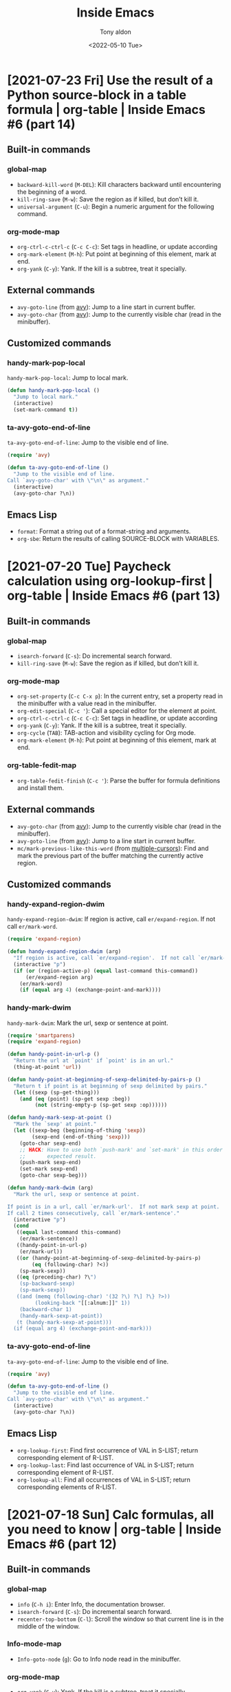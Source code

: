 #+TITLE: Inside Emacs
#+AUTHOR: Tony aldon
#+DATE: <2022-05-10 Tue>

* [2021-07-23 Fri] Use the result of a Python source-block in a table formula | org-table | Inside Emacs #6 (part 14)
:PROPERTIES:
:YOUTUBE_TITLE: Use the result of a Python source-block in a table formula | org-table | Inside Emacs #6 (part 14)
:YOUTUBE_LINK: https://youtu.be/ay7zslbSFqg
:YOUTUBE_UPLOAD_DATE: [2021-07-23 Fri]
:CONFIG_REPO:   https://github.com/tonyaldon/emacs.d
:CONFIG_COMMIT: 08912d6e6ef29158d1fa8ebbb98d90214ddc805e
:VIDEO_SCR_DIR: ../src/inside-emacs-06-part-14/
:END:
** Built-in commands
*** global-map

- ~backward-kill-word~ (~M-DEL~): Kill characters backward until
  encountering the beginning of a word.
- ~kill-ring-save~ (~M-w~): Save the region as if killed, but don’t kill
  it.
- ~universal-argument~ (~C-u~): Begin a numeric argument for the following
  command.

*** org-mode-map

- ~org-ctrl-c-ctrl-c~ (~C-c C-c~): Set tags in headline, or update
  according
- ~org-mark-element~ (~M-h~): Put point at beginning of this element, mark
  at end.
- ~org-yank~ (~C-y~): Yank.  If the kill is a subtree, treat it
  specially.

** External commands

- ~avy-goto-line~ (from [[https://github.com/abo-abo/avy][avy]]): Jump to a line start in current buffer.
- ~avy-goto-char~ (from [[https://github.com/abo-abo/avy][avy]]): Jump to the currently visible char (read
  in the minibuffer).

** Customized commands
*** handy-mark-pop-local

~handy-mark-pop-local~: Jump to local mark.

#+BEGIN_SRC emacs-lisp
(defun handy-mark-pop-local ()
  "Jump to local mark."
  (interactive)
  (set-mark-command t))
#+END_SRC

*** ta-avy-goto-end-of-line

~ta-avy-goto-end-of-line~: Jump to the visible end of line.

#+BEGIN_SRC emacs-lisp
(require 'avy)

(defun ta-avy-goto-end-of-line ()
  "Jump to the visible end of line.
Call `avy-goto-char' with \"\n\" as argument."
  (interactive)
  (avy-goto-char ?\n))
#+END_SRC

** Emacs Lisp

- ~format~: Format a string out of a format-string and arguments.
- ~org-sbe~: Return the results of calling SOURCE-BLOCK with VARIABLES.

* [2021-07-20 Tue] Paycheck calculation using org-lookup-first | org-table | Inside Emacs #6 (part 13)
:PROPERTIES:
:YOUTUBE_TITLE: Paycheck calculation using org-lookup-first | org-table | Inside Emacs #6 (part 13)
:YOUTUBE_LINK: https://youtu.be/w3LbuI5naMI
:YOUTUBE_UPLOAD_DATE: [2021-07-20 Tue]
:CONFIG_REPO:   https://github.com/tonyaldon/emacs.d
:CONFIG_COMMIT: 08912d6e6ef29158d1fa8ebbb98d90214ddc805e
:VIDEO_SCR_DIR: ../src/inside-emacs-06-part-13/
:END:
** Built-in commands
*** global-map

- ~isearch-forward~ (~C-s~): Do incremental search forward.
- ~kill-ring-save~ (~M-w~): Save the region as if killed, but don’t kill
  it.

*** org-mode-map

- ~org-set-property~ (~C-c C-x p~): In the current entry, set a property
  read in the minibuffer with a value read in the minibuffer.
- ~org-edit-special~ (~C-c '~): Call a special editor for the element at point.
- ~org-ctrl-c-ctrl-c~ (~C-c C-c~): Set tags in headline, or update according
- ~org-yank~ (~C-y~): Yank.  If the kill is a subtree, treat it specially.
- ~org-cycle~ (~TAB~): TAB-action and visibility cycling for Org mode.
- ~org-mark-element~ (~M-h~): Put point at beginning of this element, mark at end.

*** org-table-fedit-map

- ~org-table-fedit-finish~ (~C-c '~): Parse the buffer for formula
  definitions and install them.

** External commands

- ~avy-goto-char~ (from [[https://github.com/abo-abo/avy][avy]]): Jump to the currently visible char (read
  in the minibuffer).
- ~avy-goto-line~ (from [[https://github.com/abo-abo/avy][avy]]): Jump to a line start in current buffer.
- ~mc/mark-previous-like-this-word~ (from [[https://github.com/magnars/multiple-cursors.el][multiple-cursors]]): Find and
  mark the previous part of the buffer matching the currently active
  region.

** Customized commands
*** handy-expand-region-dwim

~handy-expand-region-dwim~: If region is active, call
~er/expand-region~.  If not call ~er/mark-word~.

#+BEGIN_SRC emacs-lisp
(require 'expand-region)

(defun handy-expand-region-dwim (arg)
  "If region is active, call `er/expand-region'.  If not call `er/mark-word'."
  (interactive "p")
  (if (or (region-active-p) (equal last-command this-command))
      (er/expand-region arg)
    (er/mark-word)
    (if (equal arg 4) (exchange-point-and-mark))))
#+END_SRC

*** handy-mark-dwim

~handy-mark-dwim~: Mark the url, sexp or sentence at point.

#+BEGIN_SRC emacs-lisp
(require 'smartparens)
(require 'expand-region)

(defun handy-point-in-url-p ()
  "Return the url at `point' if `point' is in an url."
  (thing-at-point 'url))

(defun handy-point-at-beginning-of-sexp-delimited-by-pairs-p ()
  "Return t if point is at beginning of sexp delimited by pairs."
  (let ((sexp (sp-get-thing)))
    (and (eq (point) (sp-get sexp :beg))
         (not (string-empty-p (sp-get sexp :op))))))

(defun handy-mark-sexp-at-point ()
  "Mark the `sexp' at point."
  (let ((sexp-beg (beginning-of-thing 'sexp))
        (sexp-end (end-of-thing 'sexp)))
    (goto-char sexp-end)
    ;; HACK: Have to use both `push-mark' and `set-mark' in this order to
    ;;       expected result.
    (push-mark sexp-end)
    (set-mark sexp-end)
    (goto-char sexp-beg)))

(defun handy-mark-dwim (arg)
  "Mark the url, sexp or sentence at point.

If point is in a url, call `er/mark-url'.  If not mark sexp at point.
If call 2 times consecutively, call `er/mark-sentence'."
  (interactive "p")
  (cond
   ((equal last-command this-command)
    (er/mark-sentence))
   ((handy-point-in-url-p)
    (er/mark-url))
   ((or (handy-point-at-beginning-of-sexp-delimited-by-pairs-p)
        (eq (following-char) ?<))
    (sp-mark-sexp))
   ((eq (preceding-char) ?\")
    (sp-backward-sexp)
    (sp-mark-sexp))
   ((and (memq (following-char) '(32 ?\) ?\] ?\} ?>))
         (looking-back "[[:alnum:]]" 1))
    (backward-char 1)
    (handy-mark-sexp-at-point))
   (t (handy-mark-sexp-at-point)))
  (if (equal arg 4) (exchange-point-and-mark)))
#+END_SRC

*** ta-avy-goto-end-of-line

~ta-avy-goto-end-of-line~: Jump to the visible end of line.

#+BEGIN_SRC emacs-lisp
(require 'avy)

(defun ta-avy-goto-end-of-line ()
  "Jump to the visible end of line.
Call `avy-goto-char' with \"\n\" as argument."
  (interactive)
  (avy-goto-char ?\n))
#+END_SRC

** Emacs Lisp

- ~org-lookup-first~: Find first occurrence of VAL in S-LIST; return
  corresponding element of R-LIST.
- ~org-lookup-last~: Find last occurrence of VAL in S-LIST; return
  corresponding element of R-LIST.
- ~org-lookup-all~: Find all occurrences of VAL in S-LIST; return
  corresponding elements of R-LIST.

* [2021-07-18 Sun] Calc formulas, all you need to know | org-table | Inside Emacs #6 (part 12)
:PROPERTIES:
:YOUTUBE_TITLE: Calc formulas, all you need to know | org-table | Inside Emacs #6 (part 12)
:YOUTUBE_LINK: https://youtu.be/afsBtpEfoG4
:YOUTUBE_UPLOAD_DATE: [2021-07-18 Sun]
:CONFIG_REPO:   https://github.com/tonyaldon/emacs.d
:CONFIG_COMMIT: 08912d6e6ef29158d1fa8ebbb98d90214ddc805e
:VIDEO_SCR_DIR: ../src/inside-emacs-06-part-12/
:END:
** Built-in commands
*** global-map

- ~info~ (~C-h i~): Enter Info, the documentation browser.
- ~isearch-forward~ (~C-s~): Do incremental search forward.
- ~recenter-top-bottom~ (~C-l~): Scroll the window so that current line is
  in the middle of the window.

*** Info-mode-map

- ~Info-goto-node~ (~g~): Go to Info node read in the minibuffer.

*** org-mode-map

- ~org-yank~ (~C-y~): Yank.  If the kill is a subtree, treat it
  specially.
- ~org-return~ (~RET~): Goto next table row or insert a newline.

*** calc-dispatch

- ~calc-dispatch~ (~C-x *~): Invoke the GNU Emacs Calculator.
- ~quick-calc~ (~C-x * q~): Do a quick calculation in the minibuffer
  without invoking full Calculator.

*** calc-alg-ent-map

- ~calcAlg-enter~ (~C-j~): Insert calc calculation in the current buffer.

** External commands

- ~counsel-M-x~ (from [[https://github.com/abo-abo/swiper][counsel]]): Ivy version of
  ~execute-extended-command~.

* [2021-07-14 Wed] Editing formulas at the speed of light | org-table | Inside Emacs #6 (part 11)
:PROPERTIES:
:YOUTUBE_TITLE: Editing formulas at the speed of light | org-table | Inside Emacs #6 (part 11)
:YOUTUBE_LINK: https://youtu.be/0HgoHiqboc4
:YOUTUBE_UPLOAD_DATE: [2021-07-14 Wed]
:CONFIG_REPO:   https://github.com/tonyaldon/emacs.d
:CONFIG_COMMIT: 08912d6e6ef29158d1fa8ebbb98d90214ddc805e
:VIDEO_SCR_DIR: ../src/inside-emacs-06-part-11/
:END:
** Built-in commands
*** without default key binding

- ~kill-word~: Kill characters forward until encountering the end of a word.

*** global-map

- ~forward-word~ (~M-f~): Move point forward word.
- ~universal-argument~ (~C-u~): Begin a numeric argument for the following
  command.
- ~move-end-of-line~ (~C-e~): Move point to end of current line as
  displayed.
- ~isearch-forward~ (~C-s~): Do incremental search forward.

*** minibuffer-local-map

- ~previous-history-element~ (~M-p~): Puts previous element of the
  minibuffer history in the minibuffer.
- ~next-history-element~ (~M-n~): Puts next element of the minibuffer
  history in the minibuffer.

*** org-mode-map

- ~org-cycle~ (~TAB~): TAB-action and visibility cycling for Org mode.
- ~org-return~ (~RET~): Goto next table row or insert a newline.
- ~org-table-field-info~ (~C-c ?~): Show info about the current field, and
  highlight any reference at point.
- ~org-ctrl-c-ctrl-c~ (~C-c C-c~): Set tags in headline, or update
  according
- ~org-table-eval-formula~ (~C-c =~): Replace the table field value at the
  cursor by the result of a calculation.
- ~org-table-toggle-coordinate-overlays~ (~C-c }~): Toggle the display of
  Row/Column numbers in tables.
- ~org-metaup~ (~M-<up>~): Move subtree up or move table row up.
- ~org-metaright~ (~M-<right>~): Demote heading, list item at point or
  move table column right.
- ~org-shiftmetaleft~ (~M-S-<left>~): Promote subtree or delete table
  column.
- ~org-edit-special~ (~C-c '~): Call a special editor for the element at
  point.

*** org-table-fedit-map

- ~org-table-fedit-finish~ (~C-c '~): Parse the buffer for formula
  definitions and install them.
- ~org-table-fedit-abort~ (~C-c C-q~): Abort editing formulas, without
  installing the changes.
- ~org-table-fedit-ref-right~ (~S-<right>~): Shift the reference at point
  one field to the right.
- ~org-table-fedit-ref-down~ (~S-<down>~): Shift the reference at point
  one row/hline down.

** External commands

- ~avy-goto-char~ (from [[https://github.com/abo-abo/avy][avy]]): Jump to the currently visible char (read
  in the minibuffer).

* [2021-07-07 Wed] Field substitution in Emacs Lisp Formulas | org-table | Inside Emacs #6 (part 10)
:PROPERTIES:
:YOUTUBE_TITLE: Field substitution in Emacs Lisp Formulas | org-table | Inside Emacs #6 (part 10)
:YOUTUBE_LINK: https://youtu.be/w3V8-_qjYgI
:YOUTUBE_UPLOAD_DATE: [2021-07-07 Wed]
:CONFIG_REPO:   https://github.com/tonyaldon/emacs.d
:CONFIG_COMMIT: 15379cdd5e548f1540d677d4386bb5da7d5bc5b0
:VIDEO_SCR_DIR: ../src/inside-emacs-06-part-10/
:END:
** Built-in commands
*** without default key binding

- ~eval-defun~: Evaluate the top-level form containing point, or after
  point.

*** global-map

- ~delete-other-windows~ (~C-x 1~): Make selected window fill its frame.
- ~eval-last-sexp~ (~C-x C-e~): Evaluate sexp before point; print value in
  the echo area.
- ~isearch-forward~ (~C-s~): Do incremental search forward.
- ~previous-buffer~ (~C-x <left>~): In selected window switch to previous
  buffer.

*** isearch-mode-map

- ~isearch-query-replace-regexp~ (~C-M-%~): Start ~query-replace-regexp~
  with string to replace from last search string.

*** org-mode-map

- ~org-ctrl-c-ctrl-c~ (~C-c C-c~): Set tags in headline, or update according
- ~org-table-toggle-formula-debugger~ (~C-c {~): Toggle the formula
  debugger in tables.

** External commands

- ~counsel-find-file~ (from [[https://github.com/abo-abo/swiper][swiper]]): Forward to ~find-file~.
- ~sp-backward-up-sexp~ (from [[https://github.com/Fuco1/smartparens][smartparens]]): Move backward out of one
  level of parentheses.

** Customized commands
*** handy-add-space

~handy-add-space~: Add space at point without moving.

#+BEGIN_SRC emacs-lisp
(defun handy-add-space ()
  "Add space at point without moving."
  (interactive)
  (insert " ")
  (goto-char (- (point) 1)))
#+END_SRC

*** handy-avy-copy-past-sexp

~handy-avy-copy-past-sexp~: Past sexp copied using ~avy~ at current
cursor position.

#+BEGIN_SRC emacs-lisp
(require 'avy)
(require 'smartparens)

(defun handy-avy-copy-past-sexp ()
  "Past sexp copied using `avy' at current cursor position."
  (interactive)
  (let ((initial-window (selected-window)))
    (save-excursion
      (call-interactively 'avy-goto-word-or-subword-1)
      (sp-copy-sexp))
    (select-window initial-window)
    (yank)))
#+END_SRC

*** ta-eval-expression

~ta-eval-expression~: Call ~eval-expression~.  If called with universal
argument, call ~pp-eval-expression~.

#+BEGIN_SRC emacs-lisp
(defun ta-eval-expression (&optional arg)
  "Call `eval-expression'.
If called with universal argument, call `pp-eval-expression'."
  (interactive "P")
  (if arg
      (call-interactively 'pp-eval-expression)
    (call-interactively 'eval-expression)))
#+END_SRC

*** handy-mark-line

~handy-mark-line~: Mark the current line.

#+BEGIN_SRC emacs-lisp
(defun handy-mark-line (arg)
  "Mark the current line.

If call with `universal-argument', copy the line."
  (interactive "p")
  (if (equal arg 4)
      (handy-line-copy)
    ;; HACK: Have to use both `push-mark' and `set-mark' in this order
    ;;       to get expected result.
    (end-of-line)
    (push-mark (point))
    (set-mark (point))
    (beginning-of-line)))
#+END_SRC
** Emacs Lisp

- ~+~: Return sum of any number of arguments, which are numbers or
  markers.
- ~string-to-number~: Parse STRING as a decimal number and return the
  number.
- ~upcase~: Convert argument to upper case and return that.
- ~intern~: Return the canonical symbol whose name is STRING.
- ~type-of~: Return a symbol representing the type of OBJECT.
- ~funcall~: Call first argument as a function, passing remaining
  arguments to it.

* [2021-07-02 Fri] The bases of the ORG SPREADSHEET | org-table | Inside Emacs #6 (part 9)
:PROPERTIES:
:YOUTUBE_TITLE: The bases of the ORG SPREADSHEET | org-table | Inside Emacs #6 (part 9)
:YOUTUBE_LINK: https://youtu.be/wrEYankhAIs
:YOUTUBE_UPLOAD_DATE: [2021-07-02 Fri]
:CONFIG_REPO:   https://github.com/tonyaldon/emacs.d
:CONFIG_COMMIT: 15379cdd5e548f1540d677d4386bb5da7d5bc5b0
:VIDEO_SCR_DIR: ../src/inside-emacs-06-part-09/
:END:
** Built-in commands
*** org-mode-map

- ~org-ctrl-c-ctrl-c~ (~C-c C-c~): Set tags in headline, or update
  according to changed information at point.
- ~org-yank~ (~C-y~): Yank.  If the kill is a subtree, treat it
  specially.

** Customized commands
*** handy-mark-line

~handy-mark-line~: Mark the current line.

#+BEGIN_SRC emacs-lisp
(defun handy-mark-line (arg)
  "Mark the current line.

If call with `universal-argument', copy the line."
  (interactive "p")
  (if (equal arg 4)
      (handy-line-copy)
    ;; HACK: Have to use both `push-mark' and `set-mark' in this order
    ;;       to get expected result.
    (end-of-line)
    (push-mark (point))
    (set-mark (point))
    (beginning-of-line)))
#+END_SRC

*** ta-avy-goto-end-of-line

~ta-avy-goto-end-of-line~: Jump to the visible end of line.

#+BEGIN_SRC emacs-lisp
(require 'avy)

(defun ta-avy-goto-end-of-line ()
  "Jump to the visible end of line.
Call `avy-goto-char' with \"\n\" as argument."
  (interactive)
  (avy-goto-char ?\n))
#+END_SRC

* [2021-06-17 Thu] Produce html tables in seconds with orgtbl-mode | org-table | Inside Emacs #6 (part 8)
:PROPERTIES:
:YOUTUBE_TITLE: Produce html tables in seconds with orgtbl-mode | org-table | Inside Emacs #6 (part 8)
:YOUTUBE_LINK: https://www.youtube.com/watch?v=JyG54FFWu-o
:YOUTUBE_UPLOAD_DATE: [2021-06-17 Thu]
:CONFIG_REPO:   https://github.com/tonyaldon/emacs.d
:CONFIG_COMMIT: 06ba16e26da4fbedb430090287aec096bf491037
:VIDEO_SCR_DIR: ../src/inside-emacs-06-part-08/
:END:
** Built-in commands
*** without default key binding

- ~org-table-transpose-table-at-point~: Transpose Org table at point and
  eliminate hlines.
- ~orgtbl-insert-radio-table~: Insert a radio table template appropriate
  for this major mode.
- ~orgtbl-mode~: Toggle ~orgtbl-mode~ mode.

*** global-map

- ~recenter-top-bottom~ (~C-l~): Scroll the window so that current line is
  in the middle of the window.

*** orgtbl-mode-map

- ~orgtbl-hijacker-command-4~ (~M-S-<right>~): In tables, run
  ~org-table-insert-column~.  Outside of tables, run the binding of
  ~M-S-<right>~.
- ~orgtbl-hijacker-command-100~ (~<return>~): In tables, run
  ~orgtbl-ret~. Outside of tables, run the binding of ~<return>~ or ~RET~.
- ~orgtbl-hijacker-command-102~ (~<tab>~): In tables, run
  ~orgtbl-tab~. Outside of tables, run the binding of ~<tab>~ or ~TAB~.
- ~orgtbl-hijacker-command-17~ (~S-<return>~): In tables, run
  ~org-table-copy-down~.  Outside of tables, run the binding of
  ~S-<return>~.
- ~orgtbl-hijacker-command-109~ (~<backspace>~): In tables, run
  ~org-delete-backward-char~.  Outside of tables, run the binding of
  ~<backspace>~ or ~DEL~.
- ~orgtbl-ctrl-c-ctrl-c~ (~C-c C-c~): If the cursor is inside a table,
  realign the table.  If it is a table to be sent away to a receiver,
  do it.  With universal argument, also recompute table.

** External commands

- ~counsel-M-x~ (from [[https://github.com/abo-abo/swiper][counsel]]): Ivy version of
  ~execute-extended-command~.
- ~counsel-yank-pop~ (from [[https://github.com/abo-abo/swiper][swiper]]): Ivy replacement for ~yank-pop~.

** Customized commands
*** ta-avy-goto-end-of-line

~ta-avy-goto-end-of-line~: Jump to the visible end of line.

#+BEGIN_SRC emacs-lisp
(require 'avy)

(defun ta-avy-goto-end-of-line ()
  "Jump to the visible end of line.
Call `avy-goto-char' with \"\n\" as argument."
  (interactive)
  (avy-goto-char ?\n))
#+END_SRC

** Emacs Lisp

- ~orgtbl-radio-table-templates~: Templates for radio tables in
  different major modes.
- ~advice-add~: Like ~add-function~ but for the function named SYMBOL.
- ~inhibit-message~: Non-nil means calls to ~message~ are not displayed.
- ~indent-region~: Indent each nonblank line in the region.

* [2021-06-16 Wed] Use custom formats to export Org tables to HTML tables | org-table | Inside Emacs #6 (part 7)
:PROPERTIES:
:YOUTUBE_TITLE: Use custom formats to export Org tables to HTML tables | org-table | Inside Emacs #6 (part 7)
:YOUTUBE_LINK: https://www.youtube.com/watch?v=LogbcVWb3mQ
:YOUTUBE_UPLOAD_DATE: [2021-06-16 Wed]
:CONFIG_REPO:   https://github.com/tonyaldon/emacs.d
:CONFIG_COMMIT: 06ba16e26da4fbedb430090287aec096bf491037
:VIDEO_SCR_DIR: ../src/inside-emacs-06-part-07/
:END:
** Built-in commands
*** without default key binding

- ~isearch-occur~: Run ~occur~ using the last search string as the
  regexp.

*** global-map

- ~eval-last-sexp~ (~C-x C-e~): Evaluate sexp before point; print value in
  the echo area.
- ~narrow-to-region~ (~C-x n n~): Restrict editing in this buffer to the
  current region.
- ~recenter-top-bottom~ (~C-l~): Scroll the window so that current line is
  in the middle of the window.
- ~isearch-forward~ (~C-s~): Do incremental search forward.

*** org-mode-map

- ~org-edit-special~ (~C-c '~): Call a special editor for the element at
  point.

*** org-src-mode-map

- ~org-edit-src-exit~ (~C-c '~): Kill current sub-editing buffer and
  return to source buffer.

*** org-mode

- ~org-table-export~: Export table to a file, with configurable format.

** External commands

- ~avy-goto-char~ (from [[https://github.com/abo-abo/avy][avy]]): Jump to the currently visible char (read
  in the minibuffer).
- ~avy-goto-line~ (from [[https://github.com/abo-abo/avy][avy]]): Jump to a line start in current buffer.
- ~avy-goto-line~ (from [[https://github.com/abo-abo/avy][avy]]): Jump to a line start in current buffer.
- ~counsel-M-x~ (from [[https://github.com/abo-abo/swiper][counsel]]): Ivy version of ~execute-extended-command~.
- ~counsel-yank-pop~ (from [[https://github.com/abo-abo/swiper][swiper]]): Ivy replacement for ~yank-pop~.
- ~sp-next-sexp~ (from [[https://github.com/Fuco1/smartparens][smartparens]]): Move forward to the beginning of
  next balanced expression.
- ~yas-expand~ (from [[https://github.com/joaotavora/yasnippet][yasnippet]]): Expand a snippet before point.

** Customized commands
*** handy-expand-region-dwim

~handy-expand-region-dwim~: If region is active, call
~er/expand-region~.  If not call ~er/mark-word~.

#+BEGIN_SRC emacs-lisp
(require 'expand-region)

(defun handy-expand-region-dwim (arg)
  "If region is active, call `er/expand-region'.  If not call `er/mark-word'."
  (interactive "p")
  (if (or (region-active-p) (equal last-command this-command))
      (er/expand-region arg)
    (er/mark-word)
    (if (equal arg 4) (exchange-point-and-mark))))
#+END_SRC

*** handy-mark-dwim

~handy-mark-dwim~: Mark the url, sexp or sentence at point.

#+BEGIN_SRC emacs-lisp
(require 'smartparens)
(require 'expand-region)

(defun handy-point-in-url-p ()
  "Return the url at `point' if `point' is in an url."
  (thing-at-point 'url))

(defun handy-point-at-beginning-of-sexp-delimited-by-pairs-p ()
  "Return t if point is at beginning of sexp delimited by pairs."
  (let ((sexp (sp-get-thing)))
    (and (eq (point) (sp-get sexp :beg))
         (not (string-empty-p (sp-get sexp :op))))))

(defun handy-mark-sexp-at-point ()
  "Mark the `sexp' at point."
  (let ((sexp-beg (beginning-of-thing 'sexp))
        (sexp-end (end-of-thing 'sexp)))
    (goto-char sexp-end)
    ;; HACK: Have to use both `push-mark' and `set-mark' in this order to
    ;;       expected result.
    (push-mark sexp-end)
    (set-mark sexp-end)
    (goto-char sexp-beg)))

(defun handy-mark-dwim (arg)
  "Mark the url, sexp or sentence at point.

If point is in a url, call `er/mark-url'.  If not mark sexp at point.
If call 2 times consecutively, call `er/mark-sentence'."
  (interactive "p")
  (cond
   ((equal last-command this-command)
    (er/mark-sentence))
   ((handy-point-in-url-p)
    (er/mark-url))
   ((or (handy-point-at-beginning-of-sexp-delimited-by-pairs-p)
        (eq (following-char) ?<))
    (sp-mark-sexp))
   ((eq (preceding-char) ?\")
    (sp-backward-sexp)
    (sp-mark-sexp))
   ((and (memq (following-char) '(32 ?\) ?\] ?\} ?>))
         (looking-back "[[:alnum:]]" 1))
    (backward-char 1)
    (handy-mark-sexp-at-point))
   (t (handy-mark-sexp-at-point)))
  (if (equal arg 4) (exchange-point-and-mark)))
#+END_SRC

*** handy-mark-inside-dwim

~handy-mark-inside-dwim~: Mark things inside quotes if point is inside
a string.

#+BEGIN_SRC emacs-lisp
(require 'smartparens)
(require 'expand-region)

(defun handy-mark-inside-field ()
  "Mark current field inside org-table."
  (interactive)
  (when (org-at-table-p)
    (push-mark (point))
    (re-search-forward "|")
    (backward-char)
    (skip-chars-backward " ")
    (push-mark (point))
    (set-mark (point))
    (org-table-beginning-of-field 1)))

(defun handy-mark-inside-pairs ()
  "An other way to do `er/mark-inside-pairs' but work for sgml-tag too."
  (interactive)
  (handy-mark-goto-beginning-of-string (point))
  ;; todo: do thing when inside a tag <tag name="tony"> (maybe use the function sgml-begining-of-tag)
  (sp-backward-up-sexp)
  (sp-mark-sexp)
  (sp-down-sexp)
  (exchange-point-and-mark)
  (sp-backward-down-sexp)
  (exchange-point-and-mark))

(defun handy-mark-inside-dwim (&optional arg)
  "Mark things inside quotes if point is inside a string.

If not inside string, mark inside table field in `org-mode'.
In other modes, mark things inside pairs.
If call two times consecutively mark inside pairs."
  (interactive)
  (cond ((equal last-command this-command)
         (call-interactively 'handy-mark-inside-pairs))
        ((er--point-inside-string-p)
         (call-interactively 'er/mark-inside-quotes))
        ((and (equal major-mode 'org-mode) (org-at-table-p))
         (handy-mark-inside-field))
        (t (call-interactively 'handy-mark-inside-pairs))))
#+END_SRC

*** insight-scroll-up-half-window

~insight-scroll-up-half-window~: Scroll up of half window height.

#+BEGIN_SRC emacs-lisp
(defun insight--half-window-height ()
  "Compute half window height."
  (/ (window-body-height) 2))

(defun insight-scroll-up-half-window ()
  "Scroll up of half window height."
  (interactive)
  (scroll-up (insight--half-window-height)))
#+END_SRC

*** ta-avy-goto-end-of-line

~ta-avy-goto-end-of-line~: Jump to the visible end of line.

#+BEGIN_SRC emacs-lisp
(require 'avy)

(defun ta-avy-goto-end-of-line ()
  "Jump to the visible end of line.
Call `avy-goto-char' with \"\n\" as argument."
  (interactive)
  (avy-goto-char ?\n))
#+END_SRC

*** ta-describe-thing-at-point

~ta-describe-thing-at-point~: Display the full documentation of the
~thing-at-point~.

#+BEGIN_SRC emacs-lisp
(defun ta-describe-thing-at-point ()
  "Display the full documentation of the `thing-at-point'.

Return nil if the symbol of the `thing-at-point' is neither a function
nor a variable."
  (interactive)
  (when-let* ((symbol (symbol-at-point))
              (symbol-n (symbol-name symbol)))
    (when (and (eq major-mode 'org-mode)
               (s-starts-with-p "~" symbol-n)
               (s-ends-with-p "~" symbol-n))
      (setq symbol (->> symbol-n
                        (s-chop-prefix "~")
                        (s-chop-suffix "~")
                        (intern))))
    (describe-symbol symbol)))
#+END_SRC

** Emacs Lisp

- ~orgtbl-to-generic~: Convert the orgtbl-mode TABLE to some other
  format.
- ~orgtbl-to-html~: Convert the orgtbl-mode TABLE to HTML.
- ~org-export-define-backend~: Define a new back-end BACKEND.
- ~org-export-options-alist~: Alist between export properties and ways
  to set them.

* [2021-06-12 Sat] Export Org tables to HTML tables | org-table | Inside Emacs #6 (part 6)
:PROPERTIES:
:YOUTUBE_TITLE: Export Org tables to HTML tables | org-table | Inside Emacs #6 (part 6)
:YOUTUBE_LINK: https://www.youtube.com/watch?v=loa1g9wwNlI
:YOUTUBE_UPLOAD_DATE: [2021-06-12 Sat]
:CONFIG_REPO:   https://github.com/tonyaldon/emacs.d
:CONFIG_COMMIT: 06ba16e26da4fbedb430090287aec096bf491037
:VIDEO_SCR_DIR: ../src/inside-emacs-06-part-06/
:END:
** Built-in
*** org-mode-map

- ~org-cycle~ (~TAB~): TAB-action and visibility cycling for Org mode.
- ~org-set-property~ (~C-c C-x p~): In the current entry, set a property
  read in the minibuffer with a value read in the minibuffer.
- ~org-shiftmetaright~ (~M-S-<right>~): Demote subtree or insert table
  column.

*** org-mode

- ~org-table-export~: Export table to a file, with configurable format.

** External commands

- ~avy-goto-char~ (from [[https://github.com/abo-abo/avy][avy]]): Jump to the currently visible char (read
  in the minibuffer).
- ~avy-goto-line~ (from [[https://github.com/abo-abo/avy][avy]]): Jump to a line start in current buffer.
- ~counsel-M-x~ (from [[https://github.com/abo-abo/swiper][counsel]]): Ivy version of ~execute-extended-command~.
- ~counsel-find-file~ (from [[https://github.com/abo-abo/swiper][swiper]]): Forward to ~find-file~.

** Customized
*** handy-expand-region-dwim

~handy-expand-region-dwim~: If region is active, call
~er/expand-region~.  If not call ~er/mark-word~.

#+BEGIN_SRC emacs-lisp
(require 'expand-region)

(defun handy-expand-region-dwim (arg)
  "If region is active, call `er/expand-region'.  If not call `er/mark-word'."
  (interactive "p")
  (if (or (region-active-p) (equal last-command this-command))
      (er/expand-region arg)
    (er/mark-word)
    (if (equal arg 4) (exchange-point-and-mark))))
#+END_SRC

*** handy-mark-dwim

~handy-mark-dwim~: Mark the url, sexp or sentence at point.

#+BEGIN_SRC emacs-lisp
(require 'smartparens)
(require 'expand-region)

(defun handy-point-in-url-p ()
  "Return the url at `point' if `point' is in an url."
  (thing-at-point 'url))

(defun handy-point-at-beginning-of-sexp-delimited-by-pairs-p ()
  "Return t if point is at beginning of sexp delimited by pairs."
  (let ((sexp (sp-get-thing)))
    (and (eq (point) (sp-get sexp :beg))
         (not (string-empty-p (sp-get sexp :op))))))

(defun handy-mark-sexp-at-point ()
  "Mark the `sexp' at point."
  (let ((sexp-beg (beginning-of-thing 'sexp))
        (sexp-end (end-of-thing 'sexp)))
    (goto-char sexp-end)
    ;; HACK: Have to use both `push-mark' and `set-mark' in this order to
    ;;       expected result.
    (push-mark sexp-end)
    (set-mark sexp-end)
    (goto-char sexp-beg)))

(defun handy-mark-dwim (arg)
  "Mark the url, sexp or sentence at point.

If point is in a url, call `er/mark-url'.  If not mark sexp at point.
If call 2 times consecutively, call `er/mark-sentence'."
  (interactive "p")
  (cond
   ((equal last-command this-command)
    (er/mark-sentence))
   ((handy-point-in-url-p)
    (er/mark-url))
   ((or (handy-point-at-beginning-of-sexp-delimited-by-pairs-p)
        (eq (following-char) ?<))
    (sp-mark-sexp))
   ((eq (preceding-char) ?\")
    (sp-backward-sexp)
    (sp-mark-sexp))
   ((and (memq (following-char) '(32 ?\) ?\] ?\} ?>))
         (looking-back "[[:alnum:]]" 1))
    (backward-char 1)
    (handy-mark-sexp-at-point))
   (t (handy-mark-sexp-at-point)))
  (if (equal arg 4) (exchange-point-and-mark)))
#+END_SRC

*** handy-mark-line

~handy-mark-line~: Mark the current line.

#+BEGIN_SRC emacs-lisp
(defun handy-mark-line (arg)
  "Mark the current line.

If call with `universal-argument', copy the line."
  (interactive "p")
  (if (equal arg 4)
      (handy-line-copy)
    ;; HACK: Have to use both `push-mark' and `set-mark' in this order
    ;;       to get expected result.
    (end-of-line)
    (push-mark (point))
    (set-mark (point))
    (beginning-of-line)))
#+END_SRC

*** insight-scroll-up-half-window

~insight-scroll-up-half-window~: Scroll up of half window height.

#+BEGIN_SRC emacs-lisp
(defun insight--half-window-height ()
  "Compute half window height."
  (/ (window-body-height) 2))

(defun insight-scroll-up-half-window ()
  "Scroll up of half window height."
  (interactive)
  (scroll-up (insight--half-window-height)))
#+END_SRC

*** ta-describe-thing-at-point

~ta-describe-thing-at-point~: Display the full documentation of the
~thing-at-point~.

#+BEGIN_SRC emacs-lisp
(defun ta-describe-thing-at-point ()
  "Display the full documentation of the `thing-at-point'.

Return nil if the symbol of the `thing-at-point' is neither a function
nor a variable."
  (interactive)
  (when-let* ((symbol (symbol-at-point))
              (symbol-n (symbol-name symbol)))
    (when (and (eq major-mode 'org-mode)
               (s-starts-with-p "~" symbol-n)
               (s-ends-with-p "~" symbol-n))
      (setq symbol (->> symbol-n
                        (s-chop-prefix "~")
                        (s-chop-suffix "~")
                        (intern))))
    (describe-symbol symbol)))
#+END_SRC

*** ta-org-shiftmetadown

~ta-org-shiftmetadown~: Drag the line at point down.

#+BEGIN_SRC emacs-lisp
(require 'org)

(defun ta-org-shiftmetadown (&optional _arg)
  "Drag the line at point down.
In a table, insert an empty row below the current line (this part
differs from the original `org-shiftmetadown' command).
On a clock timestamp, update the value of the timestamp like `S-<down>'
but also adjust the previous clocked item in the clock history.
Everywhere else, drag the line at point down."
  (interactive "P")
  (cond
   ((run-hook-with-args-until-success 'org-shiftmetadown-hook))
   ((org-at-table-p) (org-table-insert-row 'below))
   ((org-at-clock-log-p) (let ((org-clock-adjust-closest t))
                           (call-interactively 'org-timestamp-down)))
   (t (call-interactively 'org-drag-line-forward))))
#+END_SRC

** Emacs Lisp

- ~orgtbl-to-generic~: Convert the orgtbl-mode TABLE to some other
  format.
- ~orgtbl-to-tsv~: Convert the orgtbl-mode table to TAB separated
  material.

* [2020-12-29 Tue] Very fast editing of tables | org-table | Inside Emacs #6 (part 5)
:PROPERTIES:
:YOUTUBE_TITLE: Very fast editing of tables | org-table | Inside Emacs #6 (part 5)
:YOUTUBE_LINK: https://youtu.be/w4wxGOijyZs
:YOUTUBE_UPLOAD_DATE: [2020-12-29 Tue]
:CONFIG_REPO:   https://github.com/tonyaldon/emacs.d
:CONFIG_COMMIT: 852afb87e258c90a8e79a026dae369272b3b5280
:VIDEO_SCR_DIR: ../src/inside-emacs-06-part-05/
:END:
** Built-in commands
*** global-map

- ~eval-expression~ (~M-:~): Read an Emacs Lisp expression in the
  minibuffer and evaluate it.

*** org-mode-map

- ~org-cycle~ (~TAB~): TAB-action and visibility cycling for Org mode.
- ~org-metadown~ (~M-<down>~): Move subtree down or move table row down.
- ~org-metaleft~ (~M-<left>~): Promote heading, list item at point or move
  table column left.
- ~org-metaright~ (~M-<right>~): Demote heading, list item at point or
  move table column right.
- ~org-metaup~ (~M-<up>~): Move subtree up or move table row up.
- ~org-return~ (~RET~): Goto next table row or insert a newline.
- ~org-shiftdown~ (~S-<down>~): Act on current element according to
  context.  Call ~org-timestamp-down~ or ~org-priority-down~, or
  ~org-next-item~, or ~org-table-move-cell-down~.
- ~org-shiftleft~ (~S-<left>~): Act on current element according to
  context.  This does one of the following: 1) switch a timestamp at
  point one day into the past, 2) on a headline, switch to the
  previous TODO keyword, 3) on an item, switch entire list to the
  previous bullet type, 4) on a property line, switch to the previous
  allowed value, 5) on a clocktable definition line, move time block
  into the past, 6) in a table, move a single cell left,
- ~org-shiftmetadown~ (~M-S-<down>~): Drag the line at point down.  In a
  table, insert an empty row at the current line.  On a clock
  timestamp, update the value of the timestamp like ~S-<down>~ but also
  adjust the previous clocked item in the clock history.
- ~org-shiftmetaleft~ (~M-S-<left>~): Promote subtree or delete table column.
- ~org-shiftmetaright~ (~M-S-<right>~): Demote subtree or insert table column.
- ~org-shiftmetaup~ (~M-S-<up>~): Drag the line at point up.  In a table,
  kill the current row.  On a clock timestamp, update the value of the
  timestamp like ~S-<up>~ but also adjust the previous clocked item in
  the clock history.
- ~org-shiftright~ (~S-<right>~): Act on the current element according to
  context.  This does one of the following: 1) switch a timestamp at
  point one day into the future, 2) on a headline, switch to the next
  TODO keyword, 3) on an item, switch entire list to the next bullet
  type, 4) on a property line, switch to the next allowed value, 5) on
  a clocktable definition line, move time block into the future, 6) in
  a table, move a single cell right,
- ~org-shifttab~ (~S-TAB~): Global visibility cycling or move to previous
  table field.
- ~org-shiftup~ (~S-<up>~): Act on current element according to
  context. Call ~org-timestamp-up~ or ~org-priority-up~, or
  ~org-previous-item~, or ~org-table-move-cell-up~.
- ~org-table-blank-field~ (~C-SPC~): Blank the current table field or
  active region.
- ~org-table-copy-down~ (~S-RET~): Copy the value of the current field one
  row below.

** External commands

- ~avy-goto-char~ (from [[https://github.com/abo-abo/avy][avy]]): Jump to the currently visible char (read
  in the minibuffer).

** Customized commands
*** ta-mark-inside-dwim

~ta-mark-inside-dwim~: Mark things inside quotes if point is inside a
string.

#+BEGIN_SRC emacs-lisp
(require 'expand-region)
(require 'smartparens)

(defun ta-mark-inside-org-table ()
  "Mark current field inside org-table."
  (interactive)
  (when (org-at-table-p)
    (push-mark (point))
    (re-search-forward "|")
    (backward-char)
    (skip-chars-backward " ")
    (push-mark (point))
    (set-mark (point))
    (org-table-beginning-of-field 1)))

(defun ta-mark-inside-pairs ()
  "An other way to do `er/mark-inside-pairs' but work for sgml-tag too."
  (interactive)
  (ta-goto-begining-of-string (point))
  (sp-backward-up-sexp)
  (sp-mark-sexp)
  (sp-down-sexp)
  (exchange-point-and-mark)
  (sp-backward-down-sexp)
  (exchange-point-and-mark))

(defun ta-mark-inside-dwim (&optional arg)
  "Mark things inside quotes if point is inside a string.

If not inside string, mark inside table field in `org-mode'.
In other modes, mark things inside pairs.
If call two times consecutively mark inside pairs."
  (interactive)
  (cond ((equal last-command 'ta-mark-inside-dwim)
         (call-interactively 'ta-mark-inside-pairs))
        ((er--point-inside-string-p)
         (call-interactively 'er/mark-inside-quotes))
        ((and (equal major-mode 'org-mode) (org-at-table-p))
         (ta-mark-inside-org-table))
        (t (call-interactively 'ta-mark-inside-pairs))))

#+END_SRC

*** ta-mark-sexp-at-point

~ta-mark-sexp-at-point~: Mark the ~sexp~ at point.

#+BEGIN_SRC emacs-lisp
(require 'smartparens)

(defun ta--point-at-beginnig-sp-sexp-p ()
  "Return non-nil if `point' is at the beginning of a sp-sexp

and :op non empty. See `sp-get-thing'."
  (let ((ok (sp-get-thing)))
    (when ok
      (when (and (eq (point) (sp-get ok :beg))
                 (not (string-empty-p (sp-get ok :op))))
        (point)))))

(defun ta--mark-sexp-at-point ()
  "Mark the `sexp' at point."
  (let ((sexp-beg (beginning-of-thing 'sexp))
        (sexp-end (end-of-thing 'sexp)))
    (goto-char sexp-end)
    (set-mark sexp-end)
    (goto-char sexp-beg)))

(defun ta-mark-sexp-at-point ()
  "Mark the `sexp' at point. See `sexp-at-point' and `sp-mark-sexp'
(smartparens packages)."
  (interactive)
  (if (or (ta--point-at-beginnig-sp-sexp-p)
          (eq (following-char) ?<))
      (sp-mark-sexp)
    (if (eq (preceding-char) ?\")
        (progn
          (sp-backward-sexp)
          (sp-mark-sexp))
      (if (and (memq (following-char) '(32 ?\) ?\] ?\} ?>))
               (looking-back "[[:alnum:]]" 1))
          (backward-char 1))
      (ta--mark-sexp-at-point))))
#+END_SRC

*** ta-org-table-previous-row

~ta-org-table-previous-row~: Go to the previous row (same column) in the
current table.

#+BEGIN_SRC emacs-lisp
(defun ta-org-table-previous-row ()
  "Go to the previous row (same column) in the current table.
Before doing so, re-align the table if necessary."
  (interactive)
  (unless (org-at-table-hline-p)
    (org-table-maybe-eval-formula)
    (org-table-maybe-recalculate-line))
  (if (and org-table-automatic-realign
           org-table-may-need-update)
      (org-table-align))
  (let ((col (org-table-current-column)))
    (when (and (org-at-table-p)
               (not (= (org-table-current-line) 1)))
      (previous-line)
      (unless (org-at-table-hline-p)
        (org-table-goto-column col)))))
#+END_SRC

** Emacs Lisp

- ~org-table-auto-blank-field~: Non-nil means automatically blank table
  field when starting to type into it.
- ~org-table-copy-increment~: Non-nil means increment when copying
  current field with ~org-table-copy-down~.

* [2020-12-26 Sat] Copy and paste tables | org-table | Inside Emacs #6 (part 4)
:PROPERTIES:
:YOUTUBE_TITLE: Copy and paste tables | org-table | Inside Emacs #6 (part 4)
:YOUTUBE_LINK: https://youtu.be/0fbrVArRxUo
:YOUTUBE_UPLOAD_DATE: [2020-12-26 Sat]
:CONFIG_REPO:   https://github.com/tonyaldon/emacs.d
:CONFIG_COMMIT: 124a1958e4e222722980ced00724f0ee7c948575
:VIDEO_SCR_DIR: ../src/inside-emacs-06-part-04/
:END:
** Built-in commands
*** global-map

- ~undo~ (~C-x u~): Undo some previous changes.

*** org-mode-map

- ~org-ctrl-c-ctrl-c~ (~C-c C-c~): Set tags in headline, or update according to changed information at point.
- ~org-ctrl-c-minus~ (~C-c -~): Insert separator line in table or modify bullet status of line.
- ~org-ctrl-c-ret~ (~C-c RET~): Call ~org-table-hline-and-move~ or ~org-insert-heading~.
- ~org-cycle~ (~TAB~): TAB-action and visibility cycling for Org mode.
- ~org-forward-sentence~ (~M-e~): Go to end of sentence, or end of table field.
- ~org-return~ (~RET~): Goto next table row or insert a newline.
- ~org-shiftmetaright~ (~M-S-<right>~): Demote subtree or insert table column.
- ~org-shifttab~ (~S-TAB~): Global visibility cycling or move to previous table field.
- ~org-sort~ (~C-c ^~): Call ~org-sort-entries~, ~org-table-sort-lines~ or ~org-sort-list~.
- ~org-table-hline-and-move~ (~C-c RET~): Insert a hline and move to the row below that line.

*** org-mode

- ~org-table-copy-region~: Copy rectangular region in table to clipboard.
- ~org-table-paste-rectangle~: Paste a rectangular region into a table.

** External commands

~avy-goto-char~ (from [[https://github.com/abo-abo/avy][avy]]): Jump to the currently visible char (read in
the minibuffer).

* [2020-12-24 Thu] Tweak the command org-meta-return | org-table | Inside Emacs #6 (part 3)
:PROPERTIES:
:YOUTUBE_TITLE: Tweak the command org-meta-return | org-table | Inside Emacs #6 (part 3)
:YOUTUBE_LINK: https://youtu.be/KxOwKK5sXRA
:YOUTUBE_UPLOAD_DATE: [2020-12-24 Thu]
:CONFIG_REPO:   https://github.com/tonyaldon/emacs.d
:CONFIG_COMMIT: 124a1958e4e222722980ced00724f0ee7c948575
:VIDEO_SCR_DIR: ../src/inside-emacs-06-part-03/
:END:
** Built-in commands
*** without default key binding

- ~eval-defun~: Evaluate the top-level form containing point, or after
  point.
- ~join-line~: Join this line to previous and fix up whitespace at
  join.

*** global-map

- ~previous-buffer~ (~C-x <left>~): In selected window switch to previous
  buffer.
- ~repeat~ (~C-x z~): Repeat most recently executed command.
- ~undo~ (~C-x u~): Undo some previous changes.

*** org-mode-map

- ~org-ctrl-c-ctrl-c~ (~C-c C-c~): Set tags in headline, or update
  according to changed information at point.
- ~org-meta-return~ (~<M-return>~): Insert a new heading or wrap a region
  in a table.
- ~org-return~ (~RET~): Goto next table row or insert a newline.

*** org-mode

- ~org-table-wrap-region~: Wrap several fields in a column like a
  paragraph.

** External commands

- ~avy-goto-char~ (from [[https://github.com/abo-abo/avy][avy]]): Jump to the currently visible char (read
  in the minibuffer).
- ~avy-goto-line~ (from [[https://github.com/abo-abo/avy][avy]]): Jump to a line start in current buffer.
- ~mc/mark-next-like-this~ (from [[https://github.com/magnars/multiple-cursors.el][multiple-cursors]]): Find and mark the
  next part of the buffer matching the currently active region.
- ~yas-expand~ (from [[https://github.com/joaotavora/yasnippet][yasnippet]]): Expand a snippet before point.
- ~sp-backward-up-sexp~ (from [[https://github.com/Fuco1/smartparens][smartparens]]): Move backward out of one
  level of parentheses.
- ~sp-forward-slurp-sexp~ (from [[https://github.com/Fuco1/smartparens][smartparens]]): Add sexp following the
  current list in it by moving the closing delimiter.

** Customized commands
*** my-org-meta-return

~my-org-meta-return~: Insert a new heading or wrap a region in a table.

#+BEGIN_SRC emacs-lisp
(defun my-org-meta-return (&optional arg)
  "Insert a new heading or wrap a region in a table.
Calls `org-insert-heading', `org-insert-item' or
`org-table-wrap-region', depending on context."
  (interactive "P")
  (org-check-before-invisible-edit 'insert)
  (or (run-hook-with-args-until-success 'org-metareturn-hook)
      (if (org-at-table-p)
          (org-table-wrap-region arg)
        (call-interactively
         (cond (arg #'org-insert-heading)
               ((org-in-item-p) #'org-insert-item)
               (t #'org-insert-heading))))))
#+END_SRC

*** ta-avy-copy-sexp

~ta-avy-copy-sexp~: Copy ta point a visible sexp selected with ~avy~.

#+BEGIN_SRC emacs-lisp
(require 'avy)
(require 'smartparens)

(defun ta-avy-copy-sexp ()
  "Copy at point a visible sexp selected with `avy'."
  (interactive)
  (let ((initial-window (selected-window)))
    (save-excursion
      (call-interactively 'avy-goto-word-or-subword-1)
      (sp-copy-sexp))
    (select-window initial-window)
    (yank)))
#+END_SRC

*** ta-avy-goto-end-of-line

~ta-avy-goto-end-of-line~: Jump to the visible end of line.

#+BEGIN_SRC emacs-lisp
(require 'avy)

(defun ta-avy-goto-end-of-line ()
  "Jump to the visible end of line.
Call `avy-goto-char' with \"\n\" as argument."
  (interactive)
  (avy-goto-char ?\n))
#+END_SRC

*** ta-kill-whole-line

~ta-kill-whole-line~: Kill the whole current line.

#+BEGIN_SRC emacs-lisp
(defun ta-kill-whole-line ()
  "Kill the whole current line.
Preserve the column position of the cursor."
  (interactive)
  (let ((column-position (current-column)))
    (kill-whole-line)
    (move-to-column column-position)))
#+END_SRC

*** ta-mark-inside-dwim

~ta-mark-inside-dwim~: Mark things inside quotes if point is inside a
string.

#+BEGIN_SRC emacs-lisp
(require 'expand-region)
(require 'smartparens)

(defun ta-mark-inside-org-table ()
  "Mark current field inside org-table."
  (interactive)
  (when (org-at-table-p)
    (push-mark (point))
    (re-search-forward "|")
    (backward-char)
    (skip-chars-backward " ")
    (push-mark (point))
    (set-mark (point))
    (org-table-beginning-of-field 1)))

(defun ta-mark-inside-pairs ()
  "An other way to do `er/mark-inside-pairs' but work for sgml-tag too."
  (interactive)
  (ta-goto-begining-of-string (point))
  (sp-backward-up-sexp)
  (sp-mark-sexp)
  (sp-down-sexp)
  (exchange-point-and-mark)
  (sp-backward-down-sexp)
  (exchange-point-and-mark))

(defun ta-mark-inside-dwim (&optional arg)
  "Mark things inside quotes if point is inside a string.

If not inside string, mark inside table field in `org-mode'.
In other modes, mark things inside pairs.
If call two times consecutively mark inside pairs."
  (interactive)
  (cond ((equal last-command 'ta-mark-inside-dwim)
         (call-interactively 'ta-mark-inside-pairs))
        ((er--point-inside-string-p)
         (call-interactively 'er/mark-inside-quotes))
        ((and (equal major-mode 'org-mode) (org-at-table-p))
         (ta-mark-inside-org-table))
        (t (call-interactively 'ta-mark-inside-pairs))))

#+END_SRC

*** ta-mark-sexp-at-point

~ta-mark-sexp-at-point~: Mark the sexp at point

#+BEGIN_SRC emacs-lisp
(require 'smartparens)

(defun ta--point-at-beginnig-sp-sexp-p ()
  "Return non-nil if `point' is at the beginning of a sp-sexp

and :op non empty. See `sp-get-thing'."
  (let ((ok (sp-get-thing)))
    (when ok
      (when (and (eq (point) (sp-get ok :beg))
                 (not (string-empty-p (sp-get ok :op))))
        (point)))))

(defun ta--mark-sexp-at-point ()
  "Mark the `sexp' at point."
  (let ((sexp-beg (beginning-of-thing 'sexp))
        (sexp-end (end-of-thing 'sexp)))
    (goto-char sexp-end)
    (set-mark sexp-end)
    (goto-char sexp-beg)))

(defun ta-mark-sexp-at-point ()
  "Mark the `sexp' at point. See `sexp-at-point' and `sp-mark-sexp'
(smartparens packages)."
  (interactive)
  (if (or (ta--point-at-beginnig-sp-sexp-p)
          (eq (following-char) ?<))
      (sp-mark-sexp)
    (if (eq (preceding-char) ?\")
        (progn
          (sp-backward-sexp)
          (sp-mark-sexp))
      (if (and (memq (following-char) '(32 ?\) ?\] ?\} ?>))
               (looking-back "[[:alnum:]]" 1))
          (backward-char 1))
      (ta--mark-sexp-at-point))))
#+END_SRC

*** ta-org-table-previous-row

~ta-org-table-previous-row~: Go to the previous row (same column) in
the current table.

#+BEGIN_SRC emacs-lisp
(defun ta-org-table-previous-row ()
  "Go to the previous row (same column) in the current table.
Before doing so, re-align the table if necessary."
  (interactive)
  (unless (org-at-table-hline-p)
    (org-table-maybe-eval-formula)
    (org-table-maybe-recalculate-line))
  (if (and org-table-automatic-realign
           org-table-may-need-update)
      (org-table-align))
  (let ((col (org-table-current-column)))
    (when (and (org-at-table-p)
               (not (= (org-table-current-line) 1)))
      (previous-line)
      (unless (org-at-table-hline-p)
        (org-table-goto-column col)))))
#+END_SRC

** Emacs Lisp

- ~call-interactively~: Call FUNCTION, providing args according to its
  interactive calling specs.
- ~define-key~: In KEYMAP, define key sequence KEY as DEF.
- ~org-at-table-p~: Non-nil if the cursor is inside an Org table.
- ~org-in-item-p~: Return item beginning position when in a plain list,
  nil otherwise.
- ~org-insert-heading~: Insert a new heading or an item with the same
  depth at point.
- ~org-insert-item~: Insert a new item at the current level.

* [2020-12-19 Sat] Move through an org table | org-table | Inside Emacs #6 (part 2)
:PROPERTIES:
:YOUTUBE_TITLE: Move through an org table | org-table | Inside Emacs #6 (part 2)
:YOUTUBE_LINK: https://youtu.be/RhwCClMdaps
:YOUTUBE_UPLOAD_DATE: [2020-12-19 Sat]
:CONFIG_REPO:   https://github.com/tonyaldon/emacs.d
:CONFIG_COMMIT: 6982f26e031a6aaa82515274d8572204fffaec56
:VIDEO_SCR_DIR: ../src/inside-emacs-06-part-02/
:END:
** Built-in commands
*** without default key binding

- ~eval-defun~: Evaluate the top-level form containing point, or after
  point.
- ~join-line~: Join this line to previous and fix up whitespace at
  join.

*** global-map

- ~eval-expression~ (~M-:~): Read an Emacs Lisp expression in the
  minibuffer and evaluate it.
- ~kill-ring-save~ (~M-w~): Save the region as if killed, but don’t kill
  it.
- ~next-buffer~ (~C-x <right>~): In selected window switch to next
  buffer.
- ~previous-buffer~ (~C-x <left>~): In selected window switch to previous
  buffer.

*** org-mode-map

- ~org-backward-sentence~ (~M-a~): Go to beginning of sentence, or
  beginning of table field.
- ~org-forward-sentence~ (~M-e~): Go to end of sentence, or end of table
  field.
- ~org-cycle~ (~TAB~): TAB-action and visibility cycling for Org mode.
- ~org-return~ (~RET~): Goto next table row or insert a newline.
- ~org-shifttab~ (~S-TAB~): Global visibility cycling or move to previous
  table field.

** External commands

- ~avy-goto-char~ (from [[https://github.com/abo-abo/avy][avy]]): Jump to the currently visible char (read
  in the minibuffer).
- ~avy-goto-line~ (from [[https://github.com/abo-abo/avy][avy]]): Jump to a line start in current buffer.
- ~er/expand-region~ (from [[https://github.com/magnars/expand-region.el][expand-region]]): Increase selected region by
  semantic units.
- ~iy-go-to-char~ (from [[https://github.com/doitian/iy-go-to-char][iy-go-to-char]]):  Move forward to next char read
  in the minibuffer.
- ~mc/mark-next-like-this-word~ (from [[https://github.com/magnars/multiple-cursors.el][multiple-cursors]]): Find and mark
  the next part of the buffer matching the currently active region.
- ~sp-backward-sexp~ (from [[https://github.com/Fuco1/smartparens][smartparens]]): Move backward across one
  balanced expression (sexp).
- ~sp-backward-up-sexp~ (from [[https://github.com/Fuco1/smartparens][smartparens]]): Move backward out of one
  level of parentheses.
- ~sp-forward-slurp-sexp~ (from [[https://github.com/Fuco1/smartparens][smartparens]]): Add sexp following the
  current list in it by moving the closing delimiter.
- ~sp-kill-sexp~ (from [[https://github.com/Fuco1/smartparens][smartparens]]): Kill the balanced expression
  following point.
- ~sp-next-sexp~ (from [[https://github.com/Fuco1/smartparens][smartparens]]): Move forward to the beginning of
  next balanced expression.
- ~sp-raise-sexp~ (from [[https://github.com/Fuco1/smartparens][smartparens]]): Unwrap the current list and kill
  everything inside except next expression.

** Customized commands
*** my-org-table-previous-row

~my-org-table-previous-row~: Go to the previous row (same column) in the
current table.

#+BEGIN_SRC emacs-lisp
(defun my-org-table-previous-row ()
  "Go to the previous row (same column) in the current table.
Before doing so, re-align the table if necessary."
  (interactive)
  (unless (org-at-table-hline-p)
    (org-table-maybe-eval-formula)
    (org-table-maybe-recalculate-line))
  (if (and org-table-automatic-realign
           org-table-may-need-update)
      (org-table-align))
  (let ((col (org-table-current-column)))
    (when (and (org-at-table-p)
               (not (= (org-table-current-line) 1)))
      (previous-line)
      (unless (org-at-table-hline-p)
        (org-table-goto-column col)))))
#+END_SRC

*** ta-avy-copy-sexp

~ta-avy-copy-sexp~: Copy ta point a visible sexp selected with ~avy~.

#+BEGIN_SRC emacs-lisp
(require 'avy)
(require 'smartparens)

(defun ta-avy-copy-sexp ()
  "Copy at point a visible sexp selected with `avy'."
  (interactive)
  (let ((initial-window (selected-window)))
    (save-excursion
      (call-interactively 'avy-goto-word-or-subword-1)
      (sp-copy-sexp))
    (select-window initial-window)
    (yank)))
#+END_SRC

*** ta-avy-goto-end-of-line

~ta-avy-goto-end-of-line~: Jump to the visible end of line.

#+BEGIN_SRC emacs-lisp
(require 'avy)

(defun ta-avy-goto-end-of-line ()
  "Jump to the visible end of line.
Call `avy-goto-char' with \"\n\" as argument."
  (interactive)
  (avy-goto-char ?\n))
#+END_SRC

*** ta-below-new-indent

~ta-below-new-indent~: Add an empty line below and move the cursor to
this line.

#+BEGIN_SRC emacs-lisp
(defun ta-below-new-indent ()
  "Add an empty line below and move the cursor to this line."
  (interactive)
  (end-of-line)
  (newline-and-indent))
#+END_SRC

*** ta-kill-whole-line

~ta-kill-whole-line~: Kill the whole current line.

#+BEGIN_SRC emacs-lisp
(defun ta-kill-whole-line ()
  "Kill the whole current line.
Preserve the column position of the cursor."
  (interactive)
  (let ((column-position (current-column)))
    (kill-whole-line)
    (move-to-column column-position)))
#+END_SRC

*** ta-mark-inside-dwim

~ta-mark-inside-dwim~: Mark things inside quotes if point is inside a
string.

#+BEGIN_SRC emacs-lisp
(require 'expand-region)
(require 'smartparens)

(defun ta-mark-inside-org-table ()
  "Mark current field inside org-table."
  (interactive)
  (when (org-at-table-p)
    (push-mark (point))
    (re-search-forward "|")
    (backward-char)
    (skip-chars-backward " ")
    (push-mark (point))
    (set-mark (point))
    (org-table-beginning-of-field 1)))

(defun ta-mark-inside-pairs ()
  "An other way to do `er/mark-inside-pairs' but work for sgml-tag too."
  (interactive)
  (ta-goto-begining-of-string (point))
  (sp-backward-up-sexp)
  (sp-mark-sexp)
  (sp-down-sexp)
  (exchange-point-and-mark)
  (sp-backward-down-sexp)
  (exchange-point-and-mark))

(defun ta-mark-inside-dwim (&optional arg)
  "Mark things inside quotes if point is inside a string.

If not inside string, mark inside table field in `org-mode'.
In other modes, mark things inside pairs.
If call two times consecutively mark inside pairs."
  (interactive)
  (cond ((equal last-command 'ta-mark-inside-dwim)
         (call-interactively 'ta-mark-inside-pairs))
        ((er--point-inside-string-p)
         (call-interactively 'er/mark-inside-quotes))
        ((and (equal major-mode 'org-mode) (org-at-table-p))
         (ta-mark-inside-org-table))
        (t (call-interactively 'ta-mark-inside-pairs))))

#+END_SRC

*** ta-mark-sexp-at-point

~ta-mark-sexp-at-point~: Mark the ~sexp~ at point.

#+BEGIN_SRC emacs-lisp
(require 'smartparens)

(defun ta--point-at-beginnig-sp-sexp-p ()
  "Return non-nil if `point' is at the beginning of a sp-sexp

and :op non empty. See `sp-get-thing'."
  (let ((ok (sp-get-thing)))
    (when ok
      (when (and (eq (point) (sp-get ok :beg))
                 (not (string-empty-p (sp-get ok :op))))
        (point)))))

(defun ta--mark-sexp-at-point ()
  "Mark the `sexp' at point."
  (let ((sexp-beg (beginning-of-thing 'sexp))
        (sexp-end (end-of-thing 'sexp)))
    (goto-char sexp-end)
    (set-mark sexp-end)
    (goto-char sexp-beg)))

(defun ta-mark-sexp-at-point ()
  "Mark the `sexp' at point. See `sexp-at-point' and `sp-mark-sexp'
(smartparens packages)."
  (interactive)
  (if (or (ta--point-at-beginnig-sp-sexp-p)
          (eq (following-char) ?<))
      (sp-mark-sexp)
    (if (eq (preceding-char) ?\")
        (progn
          (sp-backward-sexp)
          (sp-mark-sexp))
      (if (and (memq (following-char) '(32 ?\) ?\] ?\} ?>))
               (looking-back "[[:alnum:]]" 1))
          (backward-char 1))
      (ta--mark-sexp-at-point))))
#+END_SRC

** Emacs Lisp

- ~command-remapping~: Return the remapping for command COMMAND.
- ~org-at-table-hline-p~: Non-nil when point is inside a hline in a
  table.
- ~org-at-table-p~: Non-nil if the cursor is inside an Org table.
- ~org-table-current-column~: Return current column number.
- ~org-table-current-line~: Return the index of the current data line.
- ~org-table-goto-column~: Move the cursor to the Nth column in the
  current table line.
- ~org-table-maybe-eval-formula~: Check if the current field starts with
  "==" or ":==". If yes, store the formula and apply it.
- ~org-table-maybe-recalculate-line~: Recompute the current line if
  marked for it, and if we haven't just done it.

* [2020-11-26 Thu] Create and import tables | org-table | Inside Emacs #6 (part 1)
:PROPERTIES:
:YOUTUBE_TITLE: Create and import tables | org-table | Inside Emacs #6 (part 1)
:YOUTUBE_LINK: https://youtu.be/pRXRwQ1GGr4
:YOUTUBE_UPLOAD_DATE: [2020-11-26 Thu]
:CONFIG_REPO:   https://github.com/tonyaldon/emacs.d
:CONFIG_COMMIT: fc02ec1c2d2caa52b22410adb465f79c115c7e2a
:VIDEO_SCR_DIR: ../src/inside-emacs-06-part-01/
:END:
** Built-in
*** without default key binding

- ~whitespace-mode~: Toggle whitespace visualization (Whitespace mode).

*** global-map

- ~previous-buffer~ (~C-x <left>~): In selected window switch to previous
  buffer.
- ~universal-argument~ (~C-u~): Begin a numeric argument for the following
  command.

*** org-mode-map

- ~org-ctrl-c-ctrl-c~ (~C-c C-c~): Set tags in headline, or update
  according to changed information at point.
- ~org-cycle~ (~TAB~): TAB-action and visibility cycling for Org mode.
- ~org-return~ (~RET~): Goto next table row or insert a newline.
- ~org-table-create-or-convert-from-region~ (~C-|~): Convert region to
  table, or create an empty table.

** External

- ~avy-goto-line~ (from [[https://github.com/abo-abo/avy][avy]]): Jump to a line start in current buffer.
- ~csv-align-fields~ (from [[https://elpa.gnu.org/packages/csv-mode.html][csv-mode]]): Align all the fields in the region
  to form columns.
- ~er/expand-region~ (from [[https://github.com/magnars/expand-region.el][expand-region]]): Increase selected region by
  semantic units.
- ~er/expand-region~ (from [[https://github.com/magnars/expand-region.el][expand-region]]): Increase selected region by
  semantic units.
- ~tsv-mode~ (from [[https://elpa.gnu.org/packages/csv-mode.html][csv-mode]]): Major mode for editing files of
  tab-separated value type.

* [2020-09-11 Fri] Starting emacs daemon with systemd | Inside Emacs #5 (part 2)
:PROPERTIES:
:YOUTUBE_TITLE: Starting emacs daemon with systemd | Inside Emacs #5 (part 2)
:YOUTUBE_LINK: https://youtu.be/fg_jTo9SK9I
:YOUTUBE_UPLOAD_DATE: [2020-09-11 Fri]
:CONFIG_REPO:   https://github.com/tonyaldon/emacs.d
:CONFIG_COMMIT: 33c04510f94e5eb96ed7b072dfba410cbc70a9d0
:VIDEO_SCR_DIR: ../src/inside-emacs-05-part-02/
:END:
** Commands

The commands used in the video are the following:

#+BEGIN_SRC bash
cd ~/.config/systemd/user
locate emacs.service
cp /usr/share/emacs/28.0.50/etc/emacs.service .
emacsclient -nw
emacsclient --eval "(kill-emacs)"
ps -ax | grep emacs
systemctl enable emacs --user
systemctl status emacs --user
systemctl start emacs --user
emacsclient -nc
#+END_SRC

* [2020-09-08 Tue] Getting started with Emacs client/server | Inside Emacs #5 (part 1)
:PROPERTIES:
:YOUTUBE_TITLE: Getting started with Emacs client/server | Inside Emacs #5 (part 1)
:YOUTUBE_LINK: https://youtu.be/kw4h2hYYq-o
:YOUTUBE_UPLOAD_DATE: [2020-09-08 Tue]
:CONFIG_REPO:   https://github.com/tonyaldon/emacs.d
:CONFIG_COMMIT: 33c04510f94e5eb96ed7b072dfba410cbc70a9d0
:END:
** Commands

The commands used in the video are the following:

#+BEGIN_SRC bash
emacsclient -h
emacsclient -nw
emacs --daemon
ps -aux | grep emacs
emacsclient --eval "(kill-emacs)"
man pidof
pidof emacs
ps -ax | grep emacs
emacs -nw
#+END_SRC

* [2020-08-28 Fri] company-mode, company-backends, frontend, company-active-map | Inside Emacs #4 (part 2)
:PROPERTIES:
:YOUTUBE_TITLE: company-mode, company-backends, frontend, company-active-map | Inside Emacs #4 (part 2)
:YOUTUBE_LINK: https://youtu.be/zSPraaX2524
:YOUTUBE_UPLOAD_DATE: [2020-08-28 Fri]
:CONFIG_REPO:   https://github.com/tonyaldon/emacs.d
:CONFIG_COMMIT: 4cbdb3ce735ae296387069ef7ff309f0cfa812e8
:VIDEO_SCR_DIR: ../src/inside-emacs-04-part-02/
:END:
** Built-in commands
*** without default key binding

- ~eval-defun~: Evaluate the top-level form containing point, or after
  point.
- ~eval-region~: Execute the region as Lisp code.
- ~windmove-left~: Select the window to the left of the current one.
- ~windmove-right~: Select the window to the right of the current one.
- ~window-toggle-side-windows~: Toggle display of side windows on the
  current frame.

*** global-map

- ~delete-blank-lines~ (~C-x C-o~): On blank line, delete all
  surrounding blank lines, leaving just one.
- ~describe-variable~ (~C-h v~): Display the full documentation of
  variable read from the minibuffer.
- ~mark-paragraph~ (~M-h~): Put point at beginning of this paragraph,
  mark at end.
- ~next-buffer~ (~C-x <right>~): In selected window switch to next
  buffer.
- ~previous-buffer~ (~C-x <left>~): In selected window switch to
  previous buffer.
- ~revert-buffer~ (~C-x x g~): Replace current buffer text with the
  text of the visited file on disk.

** External commands

- ~avy-goto-word-or-subword-1~ (from [[https://github.com/abo-abo/avy][avy]]): Jump to the currently visible
  char (read in the minibuffer) at a subword or word start.
- ~counsel-M-x~ (from [[https://github.com/abo-abo/swiper][counsel]]): Ivy version of ~execute-extended-command~.
- ~sp-next-sexp~ (from [[https://github.com/Fuco1/smartparens][smartparens]]): Move forward to the beginning of
  next balanced expression.
- ~swiper~ (from [[https://github.com/abo-abo/swiper][swiper]]): ~isearch-forward~ with an overview.
- ~yas-expand~ (from [[https://github.com/joaotavora/yasnippet][yasnippet]]): Expand a snippet before point.

** Customized commands
*** ta-above-new-indent

~ta-above-new-indent~: Add an empty line above and move the cursor to
this line.

#+BEGIN_SRC emacs-lisp
(defun ta-above-new-indent ()
  "Add an empty line above and move the cursor to this line."
  (interactive)
  (back-to-indentation)
  (split-line))
#+END_SRC

*** ta-avy-goto-end-of-line

~ta-avy-goto-end-of-line~: Jump to the visible end of line.

#+BEGIN_SRC emacs-lisp
(require 'avy)

(defun ta-avy-goto-end-of-line ()
  "Jump to the visible end of line.
Call `avy-goto-char' with \"\n\" as argument."
  (interactive)
  (avy-goto-char ?\n))
#+END_SRC

*** ta-below-new-indent

~ta-below-new-indent~: Add an empty line below and move the cursor to
this line.

#+BEGIN_SRC emacs-lisp
(defun ta-below-new-indent ()
  "Add an empty line below and move the cursor to this line."
  (interactive)
  (end-of-line)
  (newline-and-indent))
#+END_SRC

*** ta-mark-sexp-at-point

~ta-mark-sexp-at-point~: Mark the ~sexp~ at point.

#+BEGIN_SRC emacs-lisp
(require 'smartparens)

(defun ta--point-at-beginnig-sp-sexp-p ()
  "Return non-nil if `point' is at the beginning of a sp-sexp

and :op non empty. See `sp-get-thing'."
  (let ((ok (sp-get-thing)))
    (when ok
      (when (and (eq (point) (sp-get ok :beg))
                 (not (string-empty-p (sp-get ok :op))))
        (point)))))

(defun ta--mark-sexp-at-point ()
  "Mark the `sexp' at point."
  (let ((sexp-beg (beginning-of-thing 'sexp))
        (sexp-end (end-of-thing 'sexp)))
    (goto-char sexp-end)
    (set-mark sexp-end)
    (goto-char sexp-beg)))

(defun ta-mark-sexp-at-point ()
  "Mark the `sexp' at point. See `sexp-at-point' and `sp-mark-sexp'
(smartparens packages)."
  (interactive)
  (if (or (ta--point-at-beginnig-sp-sexp-p)
          (eq (following-char) ?<))
      (sp-mark-sexp)
    (if (eq (preceding-char) ?\")
        (progn
          (sp-backward-sexp)
          (sp-mark-sexp))
      (if (and (memq (following-char) '(32 ?\) ?\] ?\} ?>))
               (looking-back "[[:alnum:]]" 1))
          (backward-char 1))
      (ta--mark-sexp-at-point))))
#+END_SRC

* [2020-08-23 Sun] company-mode, showcase, source code, faces | Inside Emacs #4 (part 1)
:PROPERTIES:
:YOUTUBE_TITLE: company-mode, showcase, source code, faces | Inside Emacs #4 (part 1)
:YOUTUBE_LINK: https://youtu.be/96jn5A73-oQ
:YOUTUBE_UPLOAD_DATE: [2020-08-23 Sun]
:CONFIG_REPO:   https://github.com/tonyaldon/emacs.d
:CONFIG_COMMIT: 4cbdb3ce735ae296387069ef7ff309f0cfa812e8
:VIDEO_SCR_DIR: ../src/inside-emacs-04-part-01/
:END:
** Built-in commands
*** without default key binding

- ~eval-defun~: Evaluate the top-level form containing point, or after
  point.
- ~join-line~: Join this line to previous and fix up whitespace at
  join.

*** global-map

- ~delete-blank-lines~ (~C-x C-o~): On blank line, delete all surrounding
  blank lines, leaving just one.
- ~open-line~ (~C-o~): Insert a newline and leave point before it.

** External commands

- ~avy-goto-word-or-subword-1~ (from [[https://github.com/abo-abo/avy][avy]]): Jump to the currently visible
  char (read in the minibuffer) at a subword or word start.
- ~bicycle-cycle~ (from [[https://github.com/tarsius/bicycle][bicycle]]): Cycle local or global visibility.
- ~company-complete-selection~ (from [[https://github.com/company-mode/company-mode][company]]): Insert the selected candidate.
- ~company-filter-candidates~ (from [[https://github.com/company-mode/company-mode][company]]): Start filtering the
  completion candidates incrementally.
- ~counsel-outline~ (from [[https://github.com/abo-abo/swiper][counsel]]): Jump to an outline heading with completion.
- ~yas-expand~ (from [[https://github.com/joaotavora/yasnippet][yasnippet]]): Expand a snippet before point.
- ~sp-forward-slurp-sexp~ (from [[https://github.com/Fuco1/smartparens][smartparens]]): Add sexp following the
  current list in it by moving the closing delimiter.

** Customized commands
*** ta-avy-copy-sexp

~ta-avy-copy-sexp~: Copy ta point a visible sexp selected with ~avy~.

#+BEGIN_SRC emacs-lisp
(require 'avy)
(require 'smartparens)

(defun ta-avy-copy-sexp ()
  "Copy at point a visible sexp selected with `avy'."
  (interactive)
  (let ((initial-window (selected-window)))
    (save-excursion
      (call-interactively 'avy-goto-word-or-subword-1)
      (sp-copy-sexp))
    (select-window initial-window)
    (yank)))
#+END_SRC

*** ta-kill-whole-line

~ta-kill-whole-line~: Kill the whole current line.

#+BEGIN_SRC emacs-lisp
(defun ta-kill-whole-line ()
  "Kill the whole current line.
Preserve the column position of the cursor."
  (interactive)
  (let ((column-position (current-column)))
    (kill-whole-line)
    (move-to-column column-position)))
#+END_SRC

*** ta-mark-sexp-at-point

~ta-mark-sexp-at-point~: Mark the ~sexp~ at point.

#+BEGIN_SRC emacs-lisp
(require 'smartparens)

(defun ta--point-at-beginnig-sp-sexp-p ()
  "Return non-nil if `point' is at the beginning of a sp-sexp

and :op non empty. See `sp-get-thing'."
  (let ((ok (sp-get-thing)))
    (when ok
      (when (and (eq (point) (sp-get ok :beg))
                 (not (string-empty-p (sp-get ok :op))))
        (point)))))

(defun ta--mark-sexp-at-point ()
  "Mark the `sexp' at point."
  (let ((sexp-beg (beginning-of-thing 'sexp))
        (sexp-end (end-of-thing 'sexp)))
    (goto-char sexp-end)
    (set-mark sexp-end)
    (goto-char sexp-beg)))

(defun ta-mark-sexp-at-point ()
  "Mark the `sexp' at point. See `sexp-at-point' and `sp-mark-sexp'
(smartparens packages)."
  (interactive)
  (if (or (ta--point-at-beginnig-sp-sexp-p)
          (eq (following-char) ?<))
      (sp-mark-sexp)
    (if (eq (preceding-char) ?\")
        (progn
          (sp-backward-sexp)
          (sp-mark-sexp))
      (if (and (memq (following-char) '(32 ?\) ?\] ?\} ?>))
               (looking-back "[[:alnum:]]" 1))
          (backward-char 1))
      (ta--mark-sexp-at-point))))
#+END_SRC

*** ta-outline-toggle-global

~ta-outline-toggle-global~:  Toggle visibility of all outline
sections.  This is a variant off the ~bicycle-cycle-global~ with two
levels less.

#+BEGIN_SRC emacs-lisp
(require 'bicycle)

(defun ta-outline-toggle-global ()
  "Toggle visibility of all outline (see `outline-mode') sections.

This command toggle between this following levels:
1. TREES:    Show all headings, treaing top-level code blocks
             as sections (i.e. their first line is treated as
             a heading).
2. ALL:      Show everything, except code blocks that have been
             collapsed individually (using a `hideshow' command
             or function).

This is a variant off the `bicycle-cycle-global' with two
levels less."
  (interactive)
  (setq deactivate-mark t)
  (save-excursion
    (goto-char (point-min))
    (unless (re-search-forward outline-regexp nil t)
      (user-error "Found no heading"))
    (cond
     ((eq last-command 'outline-cycle-trees)
      (outline-show-all)
      (bicycle--message "ALL"))
     (t
      (outline-hide-sublevels (bicycle--level))
      (outline-map-region
       (lambda ()
         (when (bicycle--top-level-p)
           (outline-show-branches)))
       (point-min)
       (point-max))
      (bicycle--message "TREES")
      (setq this-command 'outline-cycle-trees)))))
#+END_SRC

*** ta-sidebar

~ta-sidebar~: Pop up a buffer on the left of the frame in ~dired-mode~.

#+BEGIN_SRC emacs-lisp
(require 'dired)
(require 'dired-hacks-utils)
(require 'dash)

(defun ta-dired-width (dir)
  "String length of the longest filename in DIR."
  (with-current-buffer (dired-noselect dir)
    (-max (--map (length (-last-item (s-split "/" it)))
                 (dired-utils-get-all-files)))))

(defun ta-sidebar ()
  "Pop up a buffer on the left of the frame in `dired-mode'.
If the frame contains buffers in `dired-mode', delete them."
  (interactive)
  (let ((initial-window (selected-window))
        dired-window-deleted-p
        buff-file-name)
    (--each (window-list)
      (select-window it)
      (if (string-equal major-mode "dired-mode")
          (progn (delete-window) (setq dired-window-deleted-p t))))
    (unless dired-window-deleted-p
      (select-window initial-window)
      (delete-other-windows)
      (setq buff-file-name
            (file-name-directory (cond (buffer-file-name) ("~/"))))
      (let ((width (ta-dired-width buff-file-name)))
        (split-window-right (+ 10 width))) ; 10 is arbitrary
      (dired buff-file-name))))
#+END_SRC

* [2020-08-13 Thu] other-window-scroll-buffer, mc/add-cursor-on-click, drag-stuff, smartparens | Inside Emacs #3
:PROPERTIES:
:YOUTUBE_TITLE: other-window-scroll-buffer, mc/add-cursor-on-click, drag-stuff, smartparens | Inside Emacs #3
:YOUTUBE_LINK: https://youtu.be/RFhay0n7JJo
:YOUTUBE_UPLOAD_DATE: [2020-08-13 Thu]
:CONFIG_REPO:   https://github.com/tonyaldon/emacs.d
:CONFIG_COMMIT: 4cbdb3ce735ae296387069ef7ff309f0cfa812e8
:VIDEO_SCR_DIR: ../src/inside-emacs-03/
:END:
** Built-in commands
*** global-map

- ~scroll-other-window~ (~M-<next>~): Scroll next window upward.
- ~scroll-other-window-down~ (~M-<prior>~): Scroll next window downward.

** External commands

- ~drag-stuff-down~ (from [[https://github.com/rejeep/drag-stuff.el][drag-stuff]]): Drag stuff down.
- ~mc/add-cursor-on-click~ (from [[https://github.com/magnars/multiple-cursors.el][multiple-cursors]]): Add a cursor where
  you click, or remove a fake cursor that is already there.
- ~mc/mark-next-like-this~ (from [[https://github.com/magnars/multiple-cursors.el][multiple-cursors]]): Find and mark the
  next part of the buffer matching the currently active region.
- ~sp-splice-sexp~ (from [[https://github.com/Fuco1/smartparens][smartparens]]): Unwrap the current list.
- ~sp-backward-kill-sexp~ (from [[https://github.com/Fuco1/smartparens][smartparens]]): Kill the balanced
  expression preceding point.
- ~yas-expand~ (from [[https://github.com/joaotavora/yasnippet][yasnippet]]): Expand a snippet before point.

** Customized commands
*** ta-mark-sexp-at-point

~ta-mark-sexp-at-point~: Mark the ~sexp~ at point.

#+BEGIN_SRC emacs-lisp
(require 'smartparens)

(defun ta--point-at-beginnig-sp-sexp-p ()
  "Return non-nil if `point' is at the beginning of a sp-sexp

and :op non empty. See `sp-get-thing'."
  (let ((ok (sp-get-thing)))
    (when ok
      (when (and (eq (point) (sp-get ok :beg))
                 (not (string-empty-p (sp-get ok :op))))
        (point)))))

(defun ta--mark-sexp-at-point ()
  "Mark the `sexp' at point."
  (let ((sexp-beg (beginning-of-thing 'sexp))
        (sexp-end (end-of-thing 'sexp)))
    (goto-char sexp-end)
    (set-mark sexp-end)
    (goto-char sexp-beg)))

(defun ta-mark-sexp-at-point ()
  "Mark the `sexp' at point. See `sexp-at-point' and `sp-mark-sexp'
(smartparens packages)."
  (interactive)
  (if (or (ta--point-at-beginnig-sp-sexp-p)
          (eq (following-char) ?<))
      (sp-mark-sexp)
    (if (eq (preceding-char) ?\")
        (progn
          (sp-backward-sexp)
          (sp-mark-sexp))
      (if (and (memq (following-char) '(32 ?\) ?\] ?\} ?>))
               (looking-back "[[:alnum:]]" 1))
          (backward-char 1))
      (ta--mark-sexp-at-point))))
#+END_SRC

*** ta-aw-other-window-scroll-buffer

~ta-aw-other-window-scroll-buffer~: Use ~ace-window~ to set
~other-window-scroll-buffer~ variable.

#+BEGIN_SRC emacs-lisp
(require 'ace-window)

(defun ta-aw-other-window-scroll-buffer ()
  "Use `ace-window' to set `other-window-scroll-buffer'."
  (interactive)
  (let ((initial-window (selected-window)))
    (save-excursion
      (call-interactively 'ace-window)
      (setq other-window-scroll-buffer (current-buffer)))
    (select-window initial-window)))

(defun ta-aw-reset-other-window-scroll-buffer ()
  "Reset `other-window-scroll-buffer' to nil when not a displayed buffer.

Use this function to advice `scroll-other-window' and `scroll-other-window-down'
before. This prevent to popup the buffer `other-window-scroll-buffer' if it
was not being displayed."
  (when (and other-window-scroll-buffer
             (not (get-buffer-window other-window-scroll-buffer)))
    (setq other-window-scroll-buffer nil)))

(defadvice scroll-other-window
    (before ta-aw-reset-other-window-scroll-buffer-advice activate)
  "Reset `other-window-scroll-buffer' to nil when not a displayed buffer.

This prevent to popup the buffer `other-window-scroll-buffer' if it
was not being displayed.

See `ta-aw-other-window-scroll-buffer'."
  (ta-aw-reset-other-window-scroll-buffer))

(defadvice scroll-other-window-down
    (before ta-aw-reset-other-window-scroll-buffer-advice activate)
  "Reset `other-window-scroll-buffer' to nil when not a displayed buffer.

This prevent to popup the buffer `other-window-scroll-buffer' if it
was not being displayed.

See `ta-aw-other-window-scroll-buffer'."
  (ta-aw-reset-other-window-scroll-buffer))
#+END_SRC

* [2020-08-07 Fri] winner-undo, transpose-frame, dired, kmacro, universal-argument | Inside Emacs #2
:PROPERTIES:
:YOUTUBE_TITLE: winner-undo, transpose-frame, dired, kmacro, universal-argument | Inside Emacs #2
:YOUTUBE_LINK: https://youtu.be/Tc4-sLf8HBc
:YOUTUBE_UPLOAD_DATE: [2020-08-07 Fri]
:CONFIG_REPO:   https://github.com/tonyaldon/emacs.d
:CONFIG_COMMIT: f760601bfc92bac7570f74396dbe1e4910af86af
:VIDEO_SCR_DIR: ../src/inside-emacs-02/
:END:
** Built-in commands
*** without default key binding

- ~replace-string~: Interactively, replace occurrences of a string
  read in the minibuffer by another string read in the minibuffer.

*** global-map

- ~forward-paragraph~ (~C-<down>~): Move forward to end of paragraph.
- ~isearch-backward~ (~C-r~): Do incremental search backward.
- ~isearch-forward~ (~C-s~): Do incremental search forward.
- ~kmacro-bind-to-key~ (~C-x C-k b~): When not defining or executing a
  macro, offer to bind last macro to a key.
- ~kmacro-end-macro~ (~C-x )~): Finish defining a keyboard macro.
- ~kmacro-start-macro~ (~C-x (~): Record subsequent keyboard input,
  defining a keyboard macro.
- ~set-mark-command~ (~C-@~): Set the mark where point is, and activate
  it; or jump to the mark.
- ~universal-argument~ (~C-u~): Begin a numeric argument for the following
  command.
- ~winner-undo~ (~C-c <left>~): Switch back to an earlier window
  configuration saved by Winner mode.

*** dired-mode-map

- ~dired-do-find-marked-files~ (~F~): Find all marked files displaying all
  of them simultaneously.
- ~dired-mark~ (~m~): Mark the file at point in the Dired buffer.
- ~dired-unmark-all-marks~ (~U~): Remove all marks from all files in the
  Dired buffer.

** External commands

- ~avy-goto-word-or-subword-1~ (from [[https://github.com/abo-abo/avy][avy]]): Jump to the currently visible
  char (read in the minibuffer) at a subword or word start.
- ~dired-narrow~ (from [[https://melpa.org/#/dired-narrow][dired-narrow]]): Narrow a dired buffer to the files
  matching a string.
- ~er/expand-region~ (from [[https://github.com/magnars/expand-region.el][expand-region]]):
- ~mc/insert-numbers~ (from [[https://github.com/magnars/multiple-cursors.el][multiple-cursors]]): Insert increasing numbers
  for each cursor, starting at ~mc/insert-numbers-default~ or universal
  argument.
- ~mc/mark-next-like-this~ (from [[https://github.com/magnars/multiple-cursors.el][multiple-cursors]]): Find and mark the
  next part of the buffer matching the currently active region.
- ~transpose-frame~ (from [[https://melpa.org/#/transpose-frame][transpose-frame]]): Transpose windows
  arrangement at the current frame.
- ~yas-expand~ (from [[https://github.com/joaotavora/yasnippet][yasnippet]]): Expand a snippet before point. If no
  snippet

** Customized commands
*** ta-mark-inside-quotes-or-pairs

~ta-mark-inside-quotes-or-pairs~: Mark inside quotes or inside pairs
if called with universal argument.

#+BEGIN_SRC emacs-lisp
(require 'expand-region)
(require 'smartparens)

(defun ta-point-in-string-p (pt)
  "Returns t if PT is in a string"
  (eq 'string (syntax-ppss-context (syntax-ppss pt))))

(defun ta-goto-begining-of-string (pt)
  "Go to begining of the string if PT is inside a string.
Return nil if PT isn't inside a string. See the function `ta-point-in-string-p'"
  (if (ta-point-in-string-p pt)
      (goto-char (nth 8 (syntax-ppss pt)))
    nil))

(defun ta-mark-inside-pairs ()
  "An other way to do `er/mark-inside-pairs' but work for sgml-tag too."
  (interactive)
  (ta-goto-begining-of-string (point))
  (sp-backward-up-sexp)
  (sp-mark-sexp)
  (sp-down-sexp)
  (exchange-point-and-mark)
  (sp-backward-down-sexp)
  (exchange-point-and-mark))

(defun ta-mark-inside-quotes-or-pairs (&optional arg)
  "Mark inside quotes or inside pairs if call with universal argument.

When ARG is 4, mark inside pairs calling `ta-mark-inside-pairs'."
  (interactive "p")
  (if (equal arg 4)
      (call-interactively 'ta-mark-inside-pairs)
    (call-interactively 'er/mark-inside-quotes)))
#+END_SRC

*** ta-toggle-write-mode

~ta-toggle-write-mode~: Toggle to the Writable variant of the current
mode.

#+BEGIN_SRC emacs-lisp
(defun ta-toggle-write-mode ()
  "Toggle to the Writable variant of the current mode.

Call command `dired-toggle-read-only' if `major-mode' is equal
`dired-mode' and call command `wgrep-change-to-wgrep-mode' if
`major-mode' is equal to `grep-mode'."
  (interactive)
  (cond ((string-equal major-mode "dired-mode")
         (call-interactively 'dired-toggle-read-only))
        ((memq major-mode '(grep-mode ivy-occur-grep-mode))
         (call-interactively 'wgrep-change-to-wgrep-mode))
        (t (message "Must be in `dired-mode' or `grep-mode' mode."))))
#+END_SRC

*** ta-w-finish-edit

~ta-w-finish-edit~: Abort changes and return to the appropiate mode.

#+BEGIN_SRC emacs-lisp
(defun ta-w-finish-edit ()
  "Abort changes and return to the appropiate mode.

Call command `wdired-finish-edit' if `major-mode' is
`wdired-mode' and call command `wgrep-finish-edit' if
`major-mode' is `grep-mode'."
  (interactive)
  (cond ((string-equal major-mode "wdired-mode")
         (call-interactively 'wdired-finish-edit))
        ((memq major-mode '(grep-mode ivy-occur-grep-mode))
         (call-interactively 'wgrep-finish-edit))
        (t (message "Must be in `wdired-mode' or `grep-mode'."))))
#+END_SRC

* [2020-07-30 Thu] iedit-mode, multiple-cursors, iy-go-to-char, replace-string | Inside Emacs #1
:PROPERTIES:
:YOUTUBE_TITLE: iedit-mode, multiple-cursors, iy-go-to-char, replace-string | Inside Emacs #1
:YOUTUBE_LINK: https://youtu.be/F1IXixEhQwk
:YOUTUBE_UPLOAD_DATE: [2020-07-30 Thu]
:CONFIG_REPO:   https://github.com/tonyaldon/emacs.d
:CONFIG_COMMIT: f760601bfc92bac7570f74396dbe1e4910af86af
:VIDEO_SCR_DIR: ../src/inside-emacs-01/
:END:
** Built-in commands
*** without default key binding

- ~replace-string~: Interactively, replace occurrences of a string read
  in the minibuffer by another string read in the minibuffer.

*** global-map

- ~scroll-left~ (~C-x <~): Scroll selected window display ARG columns
  left.
- ~scroll-right~ (~C-x >~): Scroll selected window display ARG columns
  right.
- ~yank-rectangle~ (~C-x r y~): Yank the last killed rectangle with upper
  left corner at point.

** External commands

- ~avy-goto-word-or-subword-1~ (from [[https://github.com/abo-abo/avy][avy]]): Jump to the currently visible
  char (read in the minibuffer) at a subword or word start.
- ~company-complete-selection~ (from [[https://github.com/company-mode/company-mode][company]]): Insert the selected
  candidate.
- ~er/expand-region~ (from [[https://github.com/magnars/expand-region.el][expand-region]]): Increase selected region by
  semantic units.
- ~iedit-mode~ (from [[https://github.com/victorhge/iedit][iedit]]): Toggle Iedit mode.  When Iedit mode is
  turned on, all the occurrences of the current region in the buffer
  (possibly narrowed) or a region are highlighted.  If one occurrence
  is modified, the change are propagated to all other occurrences
  simultaneously.
- ~iy-go-to-char~ (from [[https://github.com/doitian/iy-go-to-char][iy-go-to-char]]):  Move forward to next char read
  in the minibuffer.
- ~iy-go-to-char-kill-region~ (from [[https://github.com/doitian/iy-go-to-char][iy-go-to-char]]): Kill region between
  jump start position and current position.
- ~iy-go-to-char-kill-ring-save~ (from [[https://github.com/doitian/iy-go-to-char][iy-go-to-char]]): Save region
  between jump start position and current position.
- ~mc/insert-numbers~ (from [[https://github.com/magnars/multiple-cursors.el][multiple-cursors]]): Insert increasing numbers
  for each cursor, starting at ~mc/insert-numbers-default~ or universal
  argument.
- ~mc/mark-next-like-this~ (from [[https://github.com/magnars/multiple-cursors.el][multiple-cursors]]): Find and mark the
  next part of the buffer matching the currently active region.
- ~mc/mark-next-like-this-word~ (from [[https://github.com/magnars/multiple-cursors.el][multiple-cursors]]): Find and mark
  the next part of the buffer matching the currently active region.

** Customized commands
*** cleanup-buffer

~cleanup-buffer~: Convert all tabs into spaces, delete trailing spaces
and indent buffer.

#+BEGIN_SRC emacs-lisp
(defun cleanup-buffer ()
  "Convert all tabs into spaces, delete trailing spaces and indent buffer."
  (interactive)
  (untabify (point-min) (point-max))
  (delete-trailing-whitespace)
  (indent-region (point-min) (point-max)))
#+END_SRC

*** ta-avy-goto-end-of-line

~ta-avy-goto-end-of-line~: Jump to the visible end of line.

#+BEGIN_SRC emacs-lisp
(require 'avy)

(defun ta-avy-goto-end-of-line ()
  "Jump to the visible end of line.
Call `avy-goto-char' with \"\n\" as argument."
  (interactive)
  (avy-goto-char ?\n))
#+END_SRC

*** ta-mark-sexp-at-point

~ta-mark-sexp-at-point~: Mark the ~sexp~ at point.

#+BEGIN_SRC emacs-lisp
(require 'smartparens)

(defun ta--point-at-beginnig-sp-sexp-p ()
  "Return non-nil if `point' is at the beginning of a sp-sexp

and :op non empty. See `sp-get-thing'."
  (let ((ok (sp-get-thing)))
    (when ok
      (when (and (eq (point) (sp-get ok :beg))
                 (not (string-empty-p (sp-get ok :op))))
        (point)))))

(defun ta--mark-sexp-at-point ()
  "Mark the `sexp' at point."
  (let ((sexp-beg (beginning-of-thing 'sexp))
        (sexp-end (end-of-thing 'sexp)))
    (goto-char sexp-end)
    (set-mark sexp-end)
    (goto-char sexp-beg)))

(defun ta-mark-sexp-at-point ()
  "Mark the `sexp' at point. See `sexp-at-point' and `sp-mark-sexp'."
  (interactive)
  (if (or (ta--point-at-beginnig-sp-sexp-p)
          (eq (following-char) ?<))
      (sp-mark-sexp)
    (if (eq (preceding-char) ?\")
        (progn
          (sp-backward-sexp)
          (sp-mark-sexp))
      (if (and (memq (following-char) '(32 ?\) ?\] ?\} ?>))
               (looking-back "[[:alnum:]]" 1))
          (backward-char 1))
      (ta--mark-sexp-at-point))))
#+END_SRC

*** ta-toggle-narrow

~ta-toggle-narrow~: Toggle between ~widen~ and ~org-narrow-to-subtree~.

#+BEGIN_SRC emacs-lisp
(defun ta-toggle-narrow ()
  "Toggle between `widen' and `org-narrow-to-subtree'."
  (interactive)
  (if (buffer-narrowed-p) (widen)
    (org-narrow-to-subtree)))
#+END_SRC

~ta-yank-line-below~:  Copy current line and past it below.

#+BEGIN_SRC emacs-lisp
(defun ta-yank-line-below ()
  "Copy current line and past it below."
  (interactive)
  (let ((init-point (point))
        (line (buffer-substring-no-properties (point-at-bol) (point-at-eol))))
    (save-excursion
      (next-line)
      (beginning-of-line)
      (insert (concat line "\n")))))
#+END_SRC
